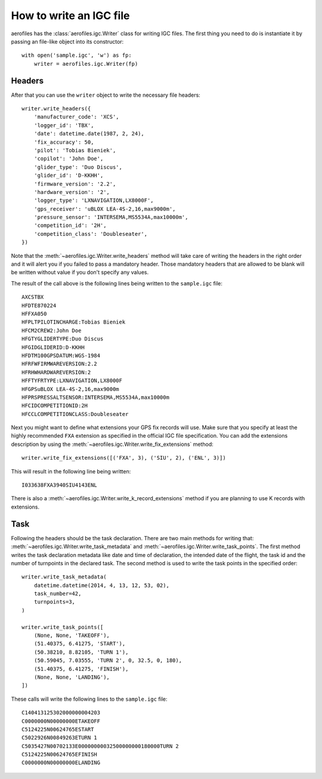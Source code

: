 How to write an IGC file
========================

aerofiles has the :class:`aerofiles.igc.Writer` class for writing IGC files.
The first thing you need to do is instantiate it by passing an file-like object
into its constructor::

    with open('sample.igc', 'w') as fp:
        writer = aerofiles.igc.Writer(fp)


Headers
-------

After that you can use the ``writer`` object to write the necessary file
headers::

    writer.write_headers({
        'manufacturer_code': 'XCS',
        'logger_id': 'TBX',
        'date': datetime.date(1987, 2, 24),
        'fix_accuracy': 50,
        'pilot': 'Tobias Bieniek',
        'copilot': 'John Doe',
        'glider_type': 'Duo Discus',
        'glider_id': 'D-KKHH',
        'firmware_version': '2.2',
        'hardware_version': '2',
        'logger_type': 'LXNAVIGATION,LX8000F',
        'gps_receiver': 'uBLOX LEA-4S-2,16,max9000m',
        'pressure_sensor': 'INTERSEMA,MS5534A,max10000m',
        'competition_id': '2H',
        'competition_class': 'Doubleseater',
    })

Note that the :meth:`~aerofiles.igc.Writer.write_headers` method will take care
of writing the headers in the right order and it will alert you if you failed
to pass a mandatory header. Those mandatory headers that are allowed to be
blank will be written without value if you don't specify any values.

The result of the call above is the following lines being written to the
``sample.igc`` file::

    AXCSTBX
    HFDTE870224
    HFFXA050
    HFPLTPILOTINCHARGE:Tobias Bieniek
    HFCM2CREW2:John Doe
    HFGTYGLIDERTYPE:Duo Discus
    HFGIDGLIDERID:D-KKHH
    HFDTM100GPSDATUM:WGS-1984
    HFRFWFIRMWAREVERSION:2.2
    HFRHWHARDWAREVERSION:2
    HFFTYFRTYPE:LXNAVIGATION,LX8000F
    HFGPSuBLOX LEA-4S-2,16,max9000m
    HFPRSPRESSALTSENSOR:INTERSEMA,MS5534A,max10000m
    HFCIDCOMPETITIONID:2H
    HFCCLCOMPETITIONCLASS:Doubleseater

Next you might want to define what extensions your GPS fix records will use.
Make sure that you specify at least the highly recommended ``FXA`` extension as
specified in the official IGC file specification. You can add the extensions
description by using the :meth:`~aerofiles.igc.Writer.write_fix_extensions`
method::

    writer.write_fix_extensions([('FXA', 3), ('SIU', 2), ('ENL', 3)])

This will result in the following line being written::

    I033638FXA3940SIU4143ENL

There is also a :meth:`~aerofiles.igc.Writer.write_k_record_extensions` method
if you are planning to use K records with extensions.


Task
----

Following the headers should be the task declaration. There are two main
methods for writing that: :meth:`~aerofiles.igc.Writer.write_task_metadata`
and :meth:`~aerofiles.igc.Writer.write_task_points`. The first method writes
the task declaration metadata like date and time of declaration, the intended
date of the flight, the task id and the number of turnpoints in the declared
task. The second method is used to write the task points in the specified
order::

    writer.write_task_metadata(
        datetime.datetime(2014, 4, 13, 12, 53, 02),
        task_number=42,
        turnpoints=3,
    )

    writer.write_task_points([
        (None, None, 'TAKEOFF'),
        (51.40375, 6.41275, 'START'),
        (50.38210, 8.82105, 'TURN 1'),
        (50.59045, 7.03555, 'TURN 2', 0, 32.5, 0, 180),
        (51.40375, 6.41275, 'FINISH'),
        (None, None, 'LANDING'),
    ])

These calls will write the following lines to the ``sample.igc`` file::

    C140413125302000000004203
    C0000000N00000000ETAKEOFF
    C5124225N00624765ESTART
    C5022926N00849263ETURN 1
    C5035427N00702133E00000000032500000000180000TURN 2
    C5124225N00624765EFINISH
    C0000000N00000000ELANDING

